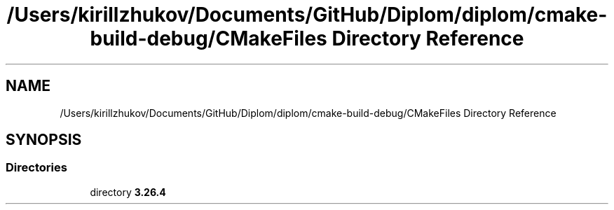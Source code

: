 .TH "/Users/kirillzhukov/Documents/GitHub/Diplom/diplom/cmake-build-debug/CMakeFiles Directory Reference" 3 "Sat Sep 30 2023" "Diplom" \" -*- nroff -*-
.ad l
.nh
.SH NAME
/Users/kirillzhukov/Documents/GitHub/Diplom/diplom/cmake-build-debug/CMakeFiles Directory Reference
.SH SYNOPSIS
.br
.PP
.SS "Directories"

.in +1c
.ti -1c
.RI "directory \fB3\&.26\&.4\fP"
.br
.in -1c
